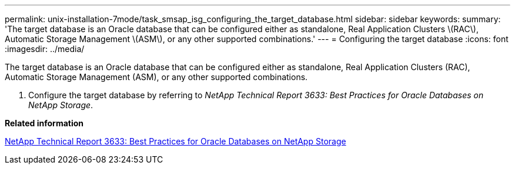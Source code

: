 ---
permalink: unix-installation-7mode/task_smsap_isg_configuring_the_target_database.html
sidebar: sidebar
keywords: 
summary: 'The target database is an Oracle database that can be configured either as standalone, Real Application Clusters \(RAC\), Automatic Storage Management \(ASM\), or any other supported combinations.'
---
= Configuring the target database
:icons: font
:imagesdir: ../media/

[.lead]
The target database is an Oracle database that can be configured either as standalone, Real Application Clusters (RAC), Automatic Storage Management (ASM), or any other supported combinations.

. Configure the target database by referring to _NetApp Technical Report 3633: Best Practices for Oracle Databases on NetApp Storage_.

*Related information*

http://www.netapp.com/us/media/tr-3633.pdf[NetApp Technical Report 3633: Best Practices for Oracle Databases on NetApp Storage]
